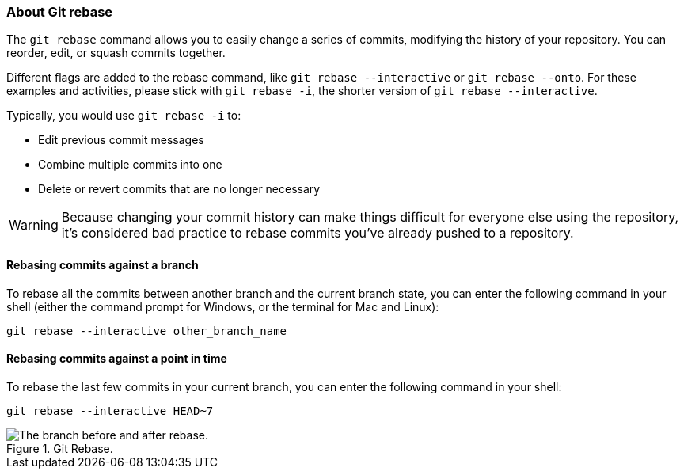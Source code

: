 ### About Git rebase

The `git rebase` command allows you to easily change a series of commits, modifying the history of your repository. You can reorder, edit, or squash commits together.

Different flags are added to the rebase command, like `git rebase --interactive` or `git rebase --onto`. For these examples and activities, please stick with `git rebase -i`, the shorter version of `git rebase --interactive`.  

Typically, you would use `git rebase -i` to:

- Edit previous commit messages
- Combine multiple commits into one
- Delete or revert commits that are no longer necessary

[WARNING]
====
Because changing your commit history can make things difficult for everyone else using the repository, it's considered bad practice to rebase commits you've already pushed to a repository.
====

#### Rebasing commits against a branch

To rebase all the commits between another branch and the current branch state, you can enter the following command in your shell (either the command prompt for Windows, or the terminal for Mac and Linux):

`git rebase --interactive other_branch_name`

#### Rebasing commits against a point in time

To rebase the last few commits in your current branch, you can enter the following command in your shell:

`git rebase --interactive HEAD~7`

.Git Rebase.
image::book/images/git-rebase.png["The branch before and after rebase."]
